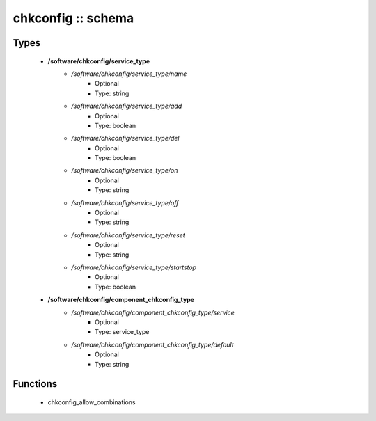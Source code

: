 ###################
chkconfig :: schema
###################

Types
-----

 - **/software/chkconfig/service_type**
    - */software/chkconfig/service_type/name*
        - Optional
        - Type: string
    - */software/chkconfig/service_type/add*
        - Optional
        - Type: boolean
    - */software/chkconfig/service_type/del*
        - Optional
        - Type: boolean
    - */software/chkconfig/service_type/on*
        - Optional
        - Type: string
    - */software/chkconfig/service_type/off*
        - Optional
        - Type: string
    - */software/chkconfig/service_type/reset*
        - Optional
        - Type: string
    - */software/chkconfig/service_type/startstop*
        - Optional
        - Type: boolean
 - **/software/chkconfig/component_chkconfig_type**
    - */software/chkconfig/component_chkconfig_type/service*
        - Optional
        - Type: service_type
    - */software/chkconfig/component_chkconfig_type/default*
        - Optional
        - Type: string

Functions
---------

 - chkconfig_allow_combinations
